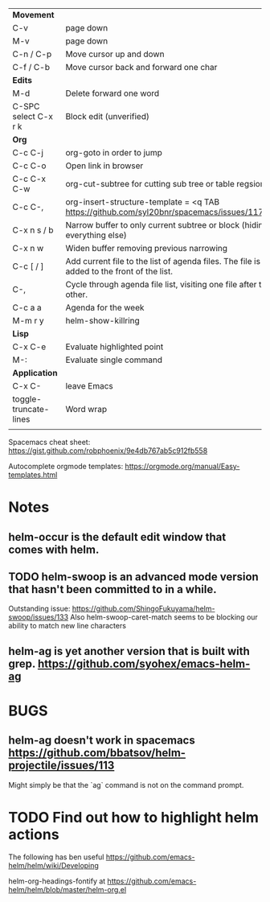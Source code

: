 | *Movement*            |                                                                                            |
| C-v                   | page down                                                                                  |
| M-v                   | page down                                                                                  |
| C-n / C-p             | Move cursor up and down                                                                    |
| C-f / C-b             | Move cursor back and forward one char                                                      |
|-----------------------+--------------------------------------------------------------------------------------------|
| *Edits*               |                                                                                            |
| M-d                   | Delete forward one word                                                                    |
| C-SPC select C-x r k  | Block edit (unverified)                                                                    |
|-----------------------+--------------------------------------------------------------------------------------------|
| *Org*                 |                                                                                            |
| C-c C-j               | org-goto in order to jump                                                                  |
| C-c C-o               | Open link in browser                                                                       |
| C-c C-x C-w           | org-cut-subtree for cutting sub tree or table regsion                                      |
| C-c C-,               | org-insert-structure-template = <q TAB  https://github.com/syl20bnr/spacemacs/issues/11798 |
| C-x n s / b           | Narrow buffer to only current subtree or block  (hiding everything else)                   |
| C-x n w               | Widen buffer removing previous narrowing                                                   |
| C-c [     / ]         | Add current file to the list of agenda files. The file is added to the front of the list.  |
| C-,                   | Cycle through agenda file list, visiting one file after the other.                         |
| C-c a a               | Agenda for the week                                                                        |
|-----------------------+--------------------------------------------------------------------------------------------|
| M-m r y               | helm-show-killring                                                                         |
|-----------------------+--------------------------------------------------------------------------------------------|
| *Lisp*                |                                                                                            |
| C-x C-e               | Evaluate highlighted point                                                                 |
| M-:                   | Evaluate single command                                                                    |
|-----------------------+--------------------------------------------------------------------------------------------|
| *Application*         |                                                                                            |
| C-x C-                | leave Emacs                                                                                |
|-----------------------+--------------------------------------------------------------------------------------------|
| toggle-truncate-lines | Word wrap                                                                                  |
|                       |                                                                                            |





Spacemacs cheat sheet:
https://gist.github.com/robphoenix/9e4db767ab5c912fb558

Autocomplete orgmode templates:
https://orgmode.org/manual/Easy-templates.html

* Notes
** helm-occur is the default edit window that comes with helm.
** TODO helm-swoop is an advanced mode version that hasn't been committed to in a while.
Outstanding issue: https://github.com/ShingoFukuyama/helm-swoop/issues/133
Also helm-swoop-caret-match seems to be blocking our ability to match new line characters
** helm-ag is yet another version that is built with grep. https://github.com/syohex/emacs-helm-ag

* BUGS
** helm-ag doesn't work in spacemacs https://github.com/bbatsov/helm-projectile/issues/113
Might simply be that the `ag` command is not on the command prompt.

* TODO Find out how to highlight helm actions 
The following has ben useful
https://github.com/emacs-helm/helm/wiki/Developing



helm-org-headings-fontify at https://github.com/emacs-helm/helm/blob/master/helm-org.el
